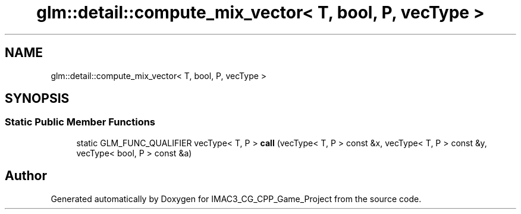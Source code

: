 .TH "glm::detail::compute_mix_vector< T, bool, P, vecType >" 3 "Fri Dec 14 2018" "IMAC3_CG_CPP_Game_Project" \" -*- nroff -*-
.ad l
.nh
.SH NAME
glm::detail::compute_mix_vector< T, bool, P, vecType >
.SH SYNOPSIS
.br
.PP
.SS "Static Public Member Functions"

.in +1c
.ti -1c
.RI "static GLM_FUNC_QUALIFIER vecType< T, P > \fBcall\fP (vecType< T, P > const &x, vecType< T, P > const &y, vecType< bool, P > const &a)"
.br
.in -1c

.SH "Author"
.PP 
Generated automatically by Doxygen for IMAC3_CG_CPP_Game_Project from the source code\&.
